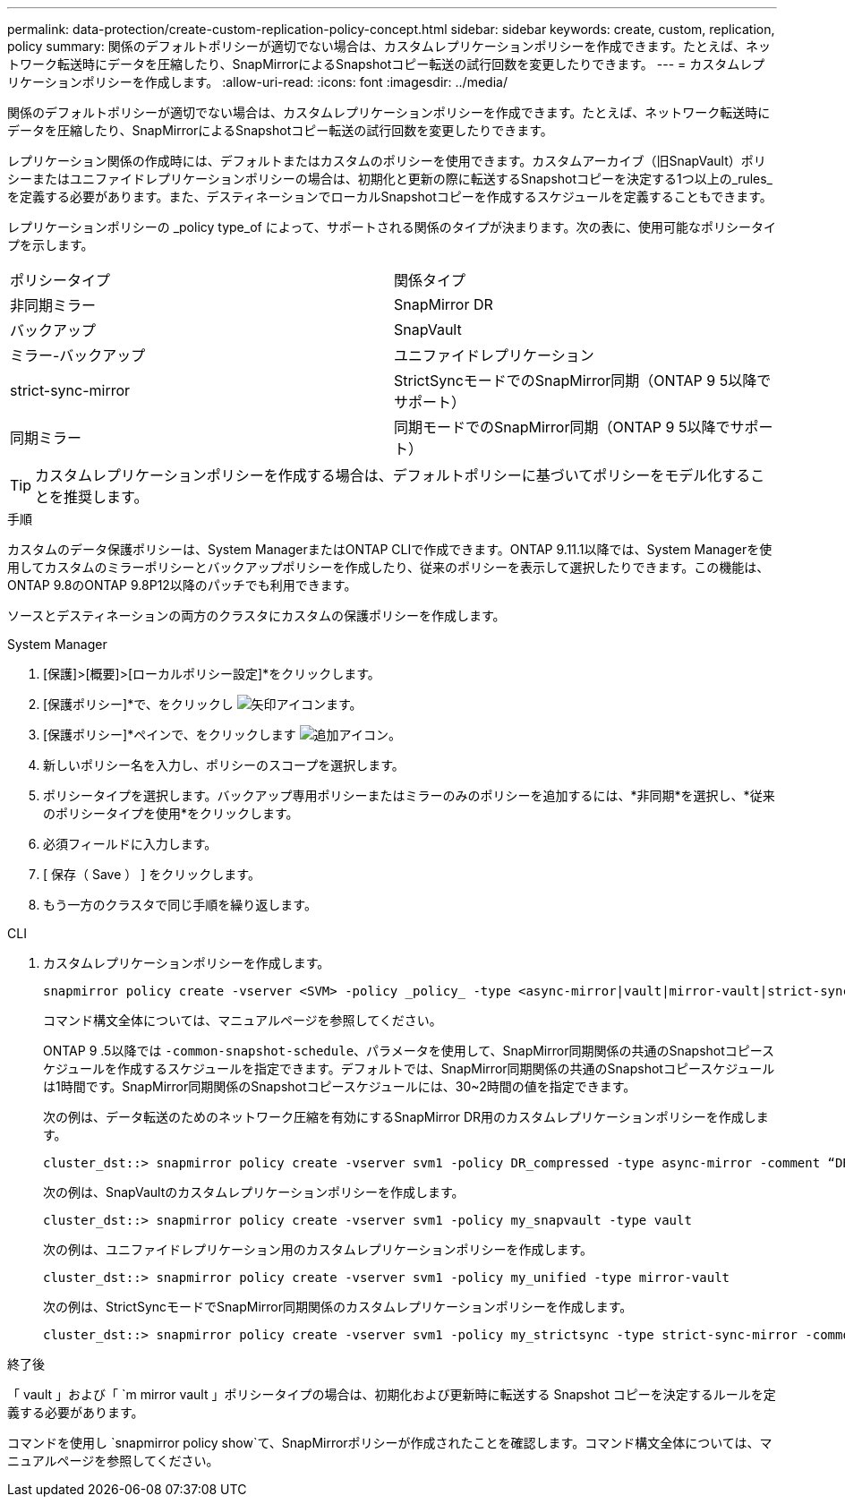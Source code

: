 ---
permalink: data-protection/create-custom-replication-policy-concept.html 
sidebar: sidebar 
keywords: create, custom, replication, policy 
summary: 関係のデフォルトポリシーが適切でない場合は、カスタムレプリケーションポリシーを作成できます。たとえば、ネットワーク転送時にデータを圧縮したり、SnapMirrorによるSnapshotコピー転送の試行回数を変更したりできます。 
---
= カスタムレプリケーションポリシーを作成します。
:allow-uri-read: 
:icons: font
:imagesdir: ../media/


[role="lead"]
関係のデフォルトポリシーが適切でない場合は、カスタムレプリケーションポリシーを作成できます。たとえば、ネットワーク転送時にデータを圧縮したり、SnapMirrorによるSnapshotコピー転送の試行回数を変更したりできます。

レプリケーション関係の作成時には、デフォルトまたはカスタムのポリシーを使用できます。カスタムアーカイブ（旧SnapVault）ポリシーまたはユニファイドレプリケーションポリシーの場合は、初期化と更新の際に転送するSnapshotコピーを決定する1つ以上の_rules_を定義する必要があります。また、デスティネーションでローカルSnapshotコピーを作成するスケジュールを定義することもできます。

レプリケーションポリシーの _policy type_of によって、サポートされる関係のタイプが決まります。次の表に、使用可能なポリシータイプを示します。

[cols="2*"]
|===


| ポリシータイプ | 関係タイプ 


 a| 
非同期ミラー
 a| 
SnapMirror DR



 a| 
バックアップ
 a| 
SnapVault



 a| 
ミラー-バックアップ
 a| 
ユニファイドレプリケーション



 a| 
strict-sync-mirror
 a| 
StrictSyncモードでのSnapMirror同期（ONTAP 9 5以降でサポート）



 a| 
同期ミラー
 a| 
同期モードでのSnapMirror同期（ONTAP 9 5以降でサポート）

|===
[TIP]
====
カスタムレプリケーションポリシーを作成する場合は、デフォルトポリシーに基づいてポリシーをモデル化することを推奨します。

====
.手順
カスタムのデータ保護ポリシーは、System ManagerまたはONTAP CLIで作成できます。ONTAP 9.11.1以降では、System Managerを使用してカスタムのミラーポリシーとバックアップポリシーを作成したり、従来のポリシーを表示して選択したりできます。この機能は、ONTAP 9.8のONTAP 9.8P12以降のパッチでも利用できます。

ソースとデスティネーションの両方のクラスタにカスタムの保護ポリシーを作成します。

[role="tabbed-block"]
====
.System Manager
--
. [保護]>[概要]>[ローカルポリシー設定]*をクリックします。
. [保護ポリシー]*で、をクリックし image:icon_arrow.gif["矢印アイコン"]ます。
. [保護ポリシー]*ペインで、をクリックします image:icon_add.gif["追加アイコン"]。
. 新しいポリシー名を入力し、ポリシーのスコープを選択します。
. ポリシータイプを選択します。バックアップ専用ポリシーまたはミラーのみのポリシーを追加するには、*非同期*を選択し、*従来のポリシータイプを使用*をクリックします。
. 必須フィールドに入力します。
. [ 保存（ Save ） ] をクリックします。
. もう一方のクラスタで同じ手順を繰り返します。


--
.CLI
--
. カスタムレプリケーションポリシーを作成します。
+
[source, cli]
----
snapmirror policy create -vserver <SVM> -policy _policy_ -type <async-mirror|vault|mirror-vault|strict-sync-mirror|sync-mirror> -comment <comment> -tries <transfer_tries> -transfer-priority <low|normal> -is-network-compression-enabled <true|false>
----
+
コマンド構文全体については、マニュアルページを参照してください。

+
ONTAP 9 .5以降では `-common-snapshot-schedule`、パラメータを使用して、SnapMirror同期関係の共通のSnapshotコピースケジュールを作成するスケジュールを指定できます。デフォルトでは、SnapMirror同期関係の共通のSnapshotコピースケジュールは1時間です。SnapMirror同期関係のSnapshotコピースケジュールには、30~2時間の値を指定できます。

+
次の例は、データ転送のためのネットワーク圧縮を有効にするSnapMirror DR用のカスタムレプリケーションポリシーを作成します。

+
[listing]
----
cluster_dst::> snapmirror policy create -vserver svm1 -policy DR_compressed -type async-mirror -comment “DR with network compression enabled” -is-network-compression-enabled true
----
+
次の例は、SnapVaultのカスタムレプリケーションポリシーを作成します。

+
[listing]
----
cluster_dst::> snapmirror policy create -vserver svm1 -policy my_snapvault -type vault
----
+
次の例は、ユニファイドレプリケーション用のカスタムレプリケーションポリシーを作成します。

+
[listing]
----
cluster_dst::> snapmirror policy create -vserver svm1 -policy my_unified -type mirror-vault
----
+
次の例は、StrictSyncモードでSnapMirror同期関係のカスタムレプリケーションポリシーを作成します。

+
[listing]
----
cluster_dst::> snapmirror policy create -vserver svm1 -policy my_strictsync -type strict-sync-mirror -common-snapshot-schedule my_sync_schedule
----


.終了後
「 vault 」および「 `m mirror vault 」ポリシータイプの場合は、初期化および更新時に転送する Snapshot コピーを決定するルールを定義する必要があります。

コマンドを使用し `snapmirror policy show`て、SnapMirrorポリシーが作成されたことを確認します。コマンド構文全体については、マニュアルページを参照してください。

--
====